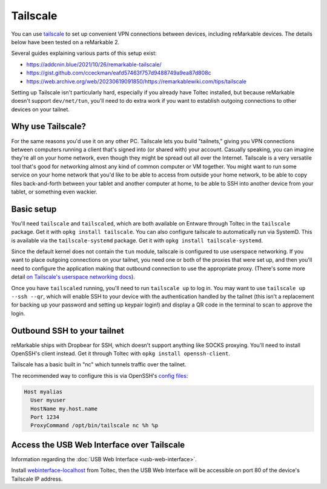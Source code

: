 =========
Tailscale
=========

You can use `tailscale <https://tailscale.com/>`_ to set up convenient VPN connections between devices, including reMarkable devices.
The details below have been tested on a reMarkable 2.

Several guides explaining various parts of this setup exist:

- `<https://addcnin.blue/2021/10/26/remarkable-tailscale/>`_
- `<https://gist.github.com/cceckman/eafd57463f757d9488749a9ea87d808c>`_
- `<https://web.archive.org/web/20230619091850/https://remarkablewiki.com/tips/tailscale>`_

Setting up Tailscale isn't particularly hard, especially if you already have Toltec installed,
but because reMarkable doesn't support ``dev/net/tun``, you'll need to do extra work if you want to establish outgoing connections to other devices on your tailnet.

Why use Tailscale?
==================

For the same reasons you'd use it on any other PC.
Tailscale lets you build "tailnets," giving you VPN connections between computers running a client that's signed into (or shared with) your account.
Casually speaking, you can imagine they're all on your home network, even though they might be spread out all over the Internet.
Tailscale is a very versatile tool that's good for networking almost any kind of common computer or VM together.
You might want to run some service on your home network that you'd like to be able to access from outside your home network,
to be able to copy files back-and-forth between your tablet and another computer at home,
to be able to SSH into another device from your tablet,
or something even wackier.

Basic setup
===========

You'll need ``tailscale`` and ``tailscaled``, which are both available on Entware through Toltec in the ``tailscale`` package.
Get it with ``opkg install tailscale``.
You can also configure tailscale to automatically run via SystemD. This is available via the ``tailscale-systemd`` package.
Get it with ``opkg install tailscale-systemd``.

Since the default kernel does not contain the ``tun`` module, tailscale is configured to use userspace networking.
If you want to place outgoing connections on your tailnet, you need one or both of the proxies that were set up,
and then you'll need to configure the application making that outbound connection to use the appropriate proxy.
(There's some more detail `on Tailscale's userspace networking docs <https://tailscale.com/kb/1112/userspace-networking/>`_).

Once you have ``tailscaled`` running, you'll need to run ``tailscale up`` to log in.
You may want to use ``tailscale up --ssh --qr``, which will enable SSH to your device with the authentication handled by the tailnet
(this isn't a replacement for backing up your password and setting up keypair login!)
and display a QR code in the terminal to scan to approve the login.

Outbound SSH to your tailnet
============================

reMarkable ships with Dropbear for SSH, which doesn't support anything like SOCKS proxying.
You'll need to install OpenSSH's client instead. Get it through Toltec with ``opkg install openssh-client``.

Tailscale has a basic built in "nc" which tunnels traffic over the tailnet.

The recommended way to configure this is via OpenSSH's `config files <https://www.ssh.com/academy/ssh/config#format-of-ssh-client-config-file-ssh_config>`_:

.. code-block:: text

  Host myalias
    User myuser
    HostName my.host.name
    Port 1234
    ProxyCommand /opt/bin/tailscale nc %h %p

Access the USB Web Interface over Tailscale
===========================================
Information regarding the :doc:`USB Web Interface <usb-web-interface>`.

Install `webinterface-localhost <https://toltec-dev.org/stable/>`_ from Toltec, then the USB Web Interface will be accessible on port 80 of the device's Tailscale IP address.

